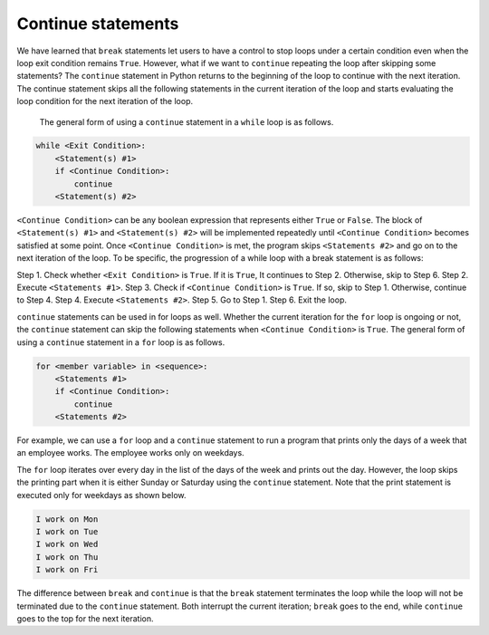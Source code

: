 Continue statements
===================

We have learned that ``break`` statements let users to have a control to stop loops under a certain condition even when the loop exit condition remains ``True``. However, what if we want to ``continue`` repeating the loop after skipping some statements? The ``continue`` statement in Python returns to the beginning of the loop to continue with the next iteration. The continue statement skips all the following statements in the current iteration of the loop and starts evaluating the loop condition for the next iteration of the loop. 

 The general form of using a ``continue`` statement in a ``while`` loop is as follows.

.. code-block:: 

    while <Exit Condition>:
        <Statement(s) #1>
        if <Continue Condition>:
            continue
        <Statement(s) #2>

``<Continue Condition>`` can be any boolean expression that represents either ``True`` or ``False``. The block of ``<Statement(s) #1>`` and ``<Statement(s) #2>`` will be implemented repeatedly until ``<Continue Condition>`` becomes satisfied at some point. Once ``<Continue Condition>`` is met, the program skips ``<Statements #2>`` and go on to the next iteration of the loop. To be specific, the progression of a while loop with a break statement is as follows:

Step 1. Check whether ``<Exit Condition>`` is ``True``. If it is ``True``, It continues to Step 2. Otherwise, skip to Step 6.
Step 2. Execute ``<Statements #1>``.
Step 3. Check if ``<Continue Condition>`` is ``True``. If so, skip to Step 1. Otherwise, continue to Step 4.
Step 4. Execute ``<Statements #2>``.
Step 5. Go to Step 1. 
Step 6. Exit the loop.

``continue`` statements can be used in for loops as well. Whether the current iteration for the ``for`` loop is ongoing or not, the ``continue`` statement can skip the following statements when ``<Continue Condition>`` is ``True``. The general form of using a ``continue`` statement in a ``for`` loop is as follows.

.. code-block:: 

    for <member variable> in <sequence>:
        <Statements #1>
        if <Continue Condition>:
            continue
        <Statements #2>

For example, we can use a ``for`` loop and a ``continue`` statement to run a program that prints only the days of a week that an employee works. The employee works only on weekdays.

.. runner:: 

    for day in ['Sun', 'Mon', 'Tue', 'Wed', 'Thu', 'Fri', 'Sat']:
        if day in ['Sun', 'Sat']:
            continue
        print('I work on ' + day)

The ``for`` loop iterates over every day in the list of the days of the week and prints out the day. However, the loop skips the printing part when it is either Sunday or Saturday using the ``continue`` statement. Note that the print statement is executed only for weekdays as shown below.

.. code-block:: 

    I work on Mon
    I work on Tue
    I work on Wed
    I work on Thu
    I work on Fri

The difference between ``break`` and ``continue`` is that the ``break`` statement terminates the loop while the loop will not be terminated due to the ``continue`` statement. Both interrupt the current iteration; ``break`` goes to the end, while ``continue`` goes to the top for the next iteration.